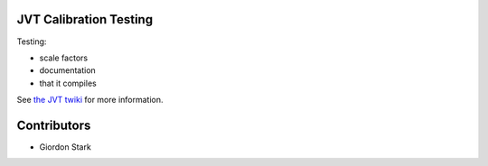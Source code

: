 JVT Calibration Testing
=======================

Testing:

- scale factors
- documentation
- that it compiles

See `the JVT twiki <https://twiki.cern.ch/twiki/bin/view/AtlasProtected/JVTCalibration>`_ for more information.

Contributors
============

- Giordon Stark
